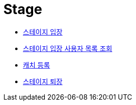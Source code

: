 // 도메인 명 : h1
= Stage

- link:stage/page/enter-stage.html[스테이지 입장, window=_blank]

- link:stage/page/get-stage-enter-users.html[스테이지 입장 사용자 목록 조회, window=_blank]

- link:stage/page/register-catch.html[캐치 등록, window=_blank]

- link:stage/page/exit-stage.html[스테이지 퇴장, window=_blank]

